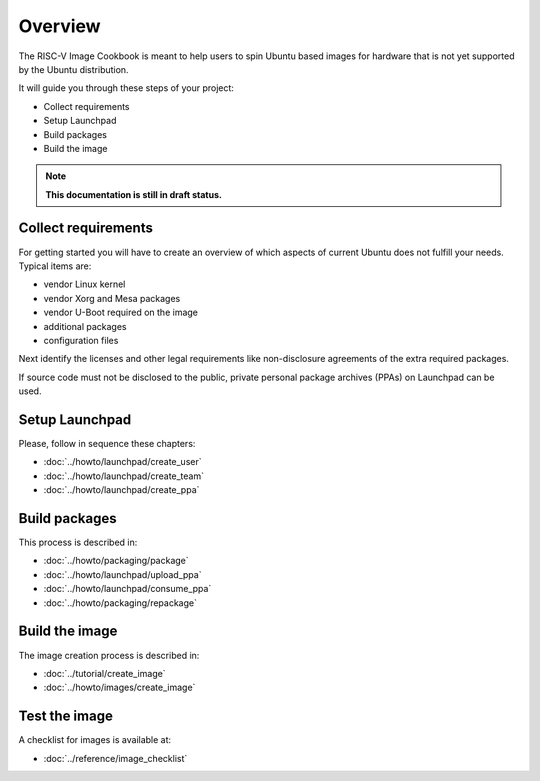 .. SPDX-License-Identifier: CC-BY-SA-4.0

Overview
========

The RISC-V Image Cookbook is meant to help users to spin Ubuntu based images
for hardware that is not yet supported by the Ubuntu distribution.

It will guide you through these steps of your project:

* Collect requirements
* Setup Launchpad
* Build packages
* Build the image

.. note::

   **This documentation is still in draft status.**

Collect requirements
--------------------

For getting started you will have to create an overview of which aspects
of current Ubuntu does not fulfill your needs. Typical items are:

* vendor Linux kernel
* vendor Xorg and Mesa packages
* vendor U-Boot required on the image
* additional packages
* configuration files

Next identify the licenses and other legal requirements like non-disclosure
agreements of the extra required packages.

If source code must not be disclosed to the public,
private personal package archives (PPAs) on Launchpad can be used.

Setup Launchpad
---------------

Please, follow in sequence these chapters:

* :doc:`../howto/launchpad/create_user`
* :doc:`../howto/launchpad/create_team`
* :doc:`../howto/launchpad/create_ppa`

Build packages
--------------

This process is described in:

* :doc:`../howto/packaging/package`
* :doc:`../howto/launchpad/upload_ppa`
* :doc:`../howto/launchpad/consume_ppa`
* :doc:`../howto/packaging/repackage`

Build the image
---------------

The image creation process is described in:

* :doc:`../tutorial/create_image`
* :doc:`../howto/images/create_image`

Test the image
--------------

A checklist for images is available at:

* :doc:`../reference/image_checklist`

